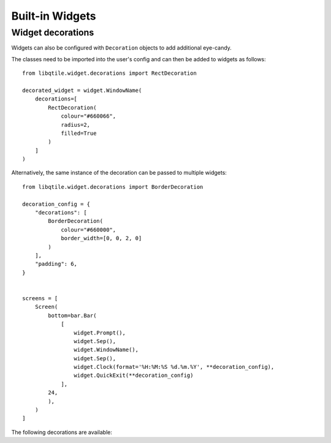 .. _ref-widgets:

================
Built-in Widgets
================

.. qtile_module:: libqtile.widget
    :baseclass: libqtile.widget.base._Widget
    :no-commands:

Widget decorations
==================

Widgets can also be configured with ``Decoration`` objects to add additional
eye-candy.

The classes need to be imported into the user's config and can then be added to
widgets as follows:

::

    from libqtile.widget.decorations import RectDecoration

    decorated_widget = widget.WindowName(
        decorations=[
            RectDecoration(
                colour="#660066",
                radius=2,
                filled=True
            )
        ]
    )

Alternatively, the same instance of the decoration can be passed to multiple widgets:

::

    from libqtile.widget.decorations import BorderDecoration

    decoration_config = {
        "decorations": [
            BorderDecoration(
                colour="#660000",
                border_width=[0, 0, 2, 0]
            )
        ],
        "padding": 6, 
    }


    screens = [
        Screen(
            bottom=bar.Bar(
                [
                    widget.Prompt(),
                    widget.Sep(),
                    widget.WindowName(),
                    widget.Sep(),
                    widget.Clock(format='%H:%M:%S %d.%m.%Y', **decoration_config),
                    widget.QuickExit(**decoration_config)
                ],
            24,
            ),
        )
    ]

The following decorations are available:

.. qtile_module:: libqtile.widget.decorations
    :baseclass: libqtile.widget.decorations._Decoration
    :no-commands: